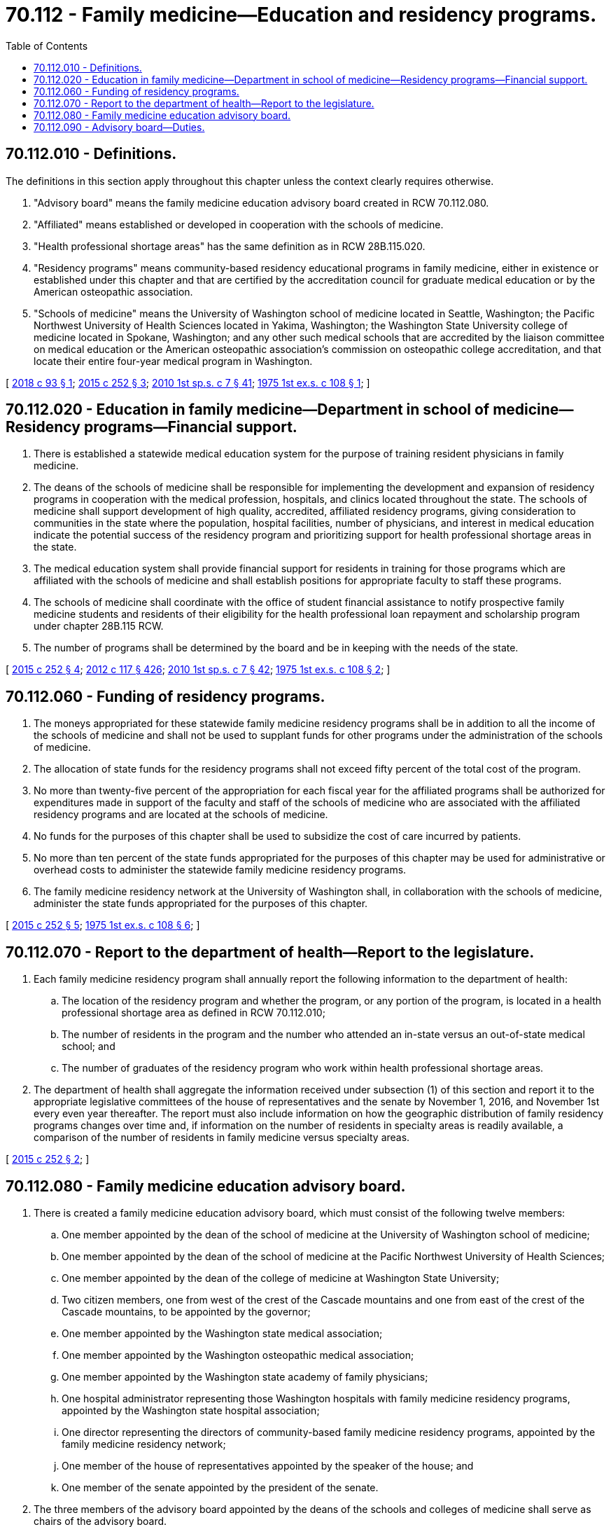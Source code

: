 = 70.112 - Family medicine—Education and residency programs.
:toc:

== 70.112.010 - Definitions.
The definitions in this section apply throughout this chapter unless the context clearly requires otherwise.

. "Advisory board" means the family medicine education advisory board created in RCW 70.112.080.

. "Affiliated" means established or developed in cooperation with the schools of medicine.

. "Health professional shortage areas" has the same definition as in RCW 28B.115.020.

. "Residency programs" means community-based residency educational programs in family medicine, either in existence or established under this chapter and that are certified by the accreditation council for graduate medical education or by the American osteopathic association.

. "Schools of medicine" means the University of Washington school of medicine located in Seattle, Washington; the Pacific Northwest University of Health Sciences located in Yakima, Washington; the Washington State University college of medicine located in Spokane, Washington; and any other such medical schools that are accredited by the liaison committee on medical education or the American osteopathic association's commission on osteopathic college accreditation, and that locate their entire four-year medical program in Washington.

[ http://lawfilesext.leg.wa.gov/biennium/2017-18/Pdf/Bills/Session%20Laws/House/2443.SL.pdf?cite=2018%20c%2093%20§%201[2018 c 93 § 1]; http://lawfilesext.leg.wa.gov/biennium/2015-16/Pdf/Bills/Session%20Laws/House/1485-S2.SL.pdf?cite=2015%20c%20252%20§%203[2015 c 252 § 3]; http://lawfilesext.leg.wa.gov/biennium/2009-10/Pdf/Bills/Session%20Laws/House/2617-S2.SL.pdf?cite=2010%201st%20sp.s.%20c%207%20§%2041[2010 1st sp.s. c 7 § 41]; http://leg.wa.gov/CodeReviser/documents/sessionlaw/1975ex1c108.pdf?cite=1975%201st%20ex.s.%20c%20108%20§%201[1975 1st ex.s. c 108 § 1]; ]

== 70.112.020 - Education in family medicine—Department in school of medicine—Residency programs—Financial support.
. There is established a statewide medical education system for the purpose of training resident physicians in family medicine.

. The deans of the schools of medicine shall be responsible for implementing the development and expansion of residency programs in cooperation with the medical profession, hospitals, and clinics located throughout the state. The schools of medicine shall support development of high quality, accredited, affiliated residency programs, giving consideration to communities in the state where the population, hospital facilities, number of physicians, and interest in medical education indicate the potential success of the residency program and prioritizing support for health professional shortage areas in the state.

. The medical education system shall provide financial support for residents in training for those programs which are affiliated with the schools of medicine and shall establish positions for appropriate faculty to staff these programs.

. The schools of medicine shall coordinate with the office of student financial assistance to notify prospective family medicine students and residents of their eligibility for the health professional loan repayment and scholarship program under chapter 28B.115 RCW.

. The number of programs shall be determined by the board and be in keeping with the needs of the state.

[ http://lawfilesext.leg.wa.gov/biennium/2015-16/Pdf/Bills/Session%20Laws/House/1485-S2.SL.pdf?cite=2015%20c%20252%20§%204[2015 c 252 § 4]; http://lawfilesext.leg.wa.gov/biennium/2011-12/Pdf/Bills/Session%20Laws/Senate/6095.SL.pdf?cite=2012%20c%20117%20§%20426[2012 c 117 § 426]; http://lawfilesext.leg.wa.gov/biennium/2009-10/Pdf/Bills/Session%20Laws/House/2617-S2.SL.pdf?cite=2010%201st%20sp.s.%20c%207%20§%2042[2010 1st sp.s. c 7 § 42]; http://leg.wa.gov/CodeReviser/documents/sessionlaw/1975ex1c108.pdf?cite=1975%201st%20ex.s.%20c%20108%20§%202[1975 1st ex.s. c 108 § 2]; ]

== 70.112.060 - Funding of residency programs.
. The moneys appropriated for these statewide family medicine residency programs shall be in addition to all the income of the schools of medicine and shall not be used to supplant funds for other programs under the administration of the schools of medicine.

. The allocation of state funds for the residency programs shall not exceed fifty percent of the total cost of the program.

. No more than twenty-five percent of the appropriation for each fiscal year for the affiliated programs shall be authorized for expenditures made in support of the faculty and staff of the schools of medicine who are associated with the affiliated residency programs and are located at the schools of medicine.

. No funds for the purposes of this chapter shall be used to subsidize the cost of care incurred by patients.

. No more than ten percent of the state funds appropriated for the purposes of this chapter may be used for administrative or overhead costs to administer the statewide family medicine residency programs.

. The family medicine residency network at the University of Washington shall, in collaboration with the schools of medicine, administer the state funds appropriated for the purposes of this chapter.

[ http://lawfilesext.leg.wa.gov/biennium/2015-16/Pdf/Bills/Session%20Laws/House/1485-S2.SL.pdf?cite=2015%20c%20252%20§%205[2015 c 252 § 5]; http://leg.wa.gov/CodeReviser/documents/sessionlaw/1975ex1c108.pdf?cite=1975%201st%20ex.s.%20c%20108%20§%206[1975 1st ex.s. c 108 § 6]; ]

== 70.112.070 - Report to the department of health—Report to the legislature.
. Each family medicine residency program shall annually report the following information to the department of health:

.. The location of the residency program and whether the program, or any portion of the program, is located in a health professional shortage area as defined in RCW 70.112.010;

.. The number of residents in the program and the number who attended an in-state versus an out-of-state medical school; and

.. The number of graduates of the residency program who work within health professional shortage areas.

. The department of health shall aggregate the information received under subsection (1) of this section and report it to the appropriate legislative committees of the house of representatives and the senate by November 1, 2016, and November 1st every even year thereafter. The report must also include information on how the geographic distribution of family residency programs changes over time and, if information on the number of residents in specialty areas is readily available, a comparison of the number of residents in family medicine versus specialty areas.

[ http://lawfilesext.leg.wa.gov/biennium/2015-16/Pdf/Bills/Session%20Laws/House/1485-S2.SL.pdf?cite=2015%20c%20252%20§%202[2015 c 252 § 2]; ]

== 70.112.080 - Family medicine education advisory board.
. There is created a family medicine education advisory board, which must consist of the following twelve members:

.. One member appointed by the dean of the school of medicine at the University of Washington school of medicine;

.. One member appointed by the dean of the school of medicine at the Pacific Northwest University of Health Sciences;

.. One member appointed by the dean of the college of medicine at Washington State University;

.. Two citizen members, one from west of the crest of the Cascade mountains and one from east of the crest of the Cascade mountains, to be appointed by the governor;

.. One member appointed by the Washington state medical association;

.. One member appointed by the Washington osteopathic medical association;

.. One member appointed by the Washington state academy of family physicians;

.. One hospital administrator representing those Washington hospitals with family medicine residency programs, appointed by the Washington state hospital association;

.. One director representing the directors of community-based family medicine residency programs, appointed by the family medicine residency network;

.. One member of the house of representatives appointed by the speaker of the house; and

.. One member of the senate appointed by the president of the senate.

. The three members of the advisory board appointed by the deans of the schools and colleges of medicine shall serve as chairs of the advisory board.

. The cochairs of the advisory board, appointed by the deans of the schools of medicine, shall serve as permanent members of the advisory board without specified term limits. The deans of the schools of medicine have the authority to replace the chair representing their school. The deans of the schools of medicine shall appoint a new member in the event that the member representing their school vacates his or her position.

. Other members must be initially appointed as follows: Terms of the two public members must be two years; terms of the members appointed by the medical association and the hospital association must be three years; and the remaining members must be four years. Thereafter, terms for the nonpermanent members must be four years. Members may serve two consecutive terms. New appointments must be filled in the same manner as for original appointments. Vacancies must be filled for an unexpired term in the manner of the original appointment.

[ http://lawfilesext.leg.wa.gov/biennium/2017-18/Pdf/Bills/Session%20Laws/House/2443.SL.pdf?cite=2018%20c%2093%20§%202[2018 c 93 § 2]; http://lawfilesext.leg.wa.gov/biennium/2015-16/Pdf/Bills/Session%20Laws/House/1485-S2.SL.pdf?cite=2015%20c%20252%20§%206[2015 c 252 § 6]; ]

== 70.112.090 - Advisory board—Duties.
The advisory board shall consider and provide recommendations on the selection of the areas within the state where affiliate residency programs could exist, the allocation of funds appropriated under this chapter, and the procedures for review and evaluation of the residency programs.

[ http://lawfilesext.leg.wa.gov/biennium/2015-16/Pdf/Bills/Session%20Laws/House/1485-S2.SL.pdf?cite=2015%20c%20252%20§%207[2015 c 252 § 7]; ]

